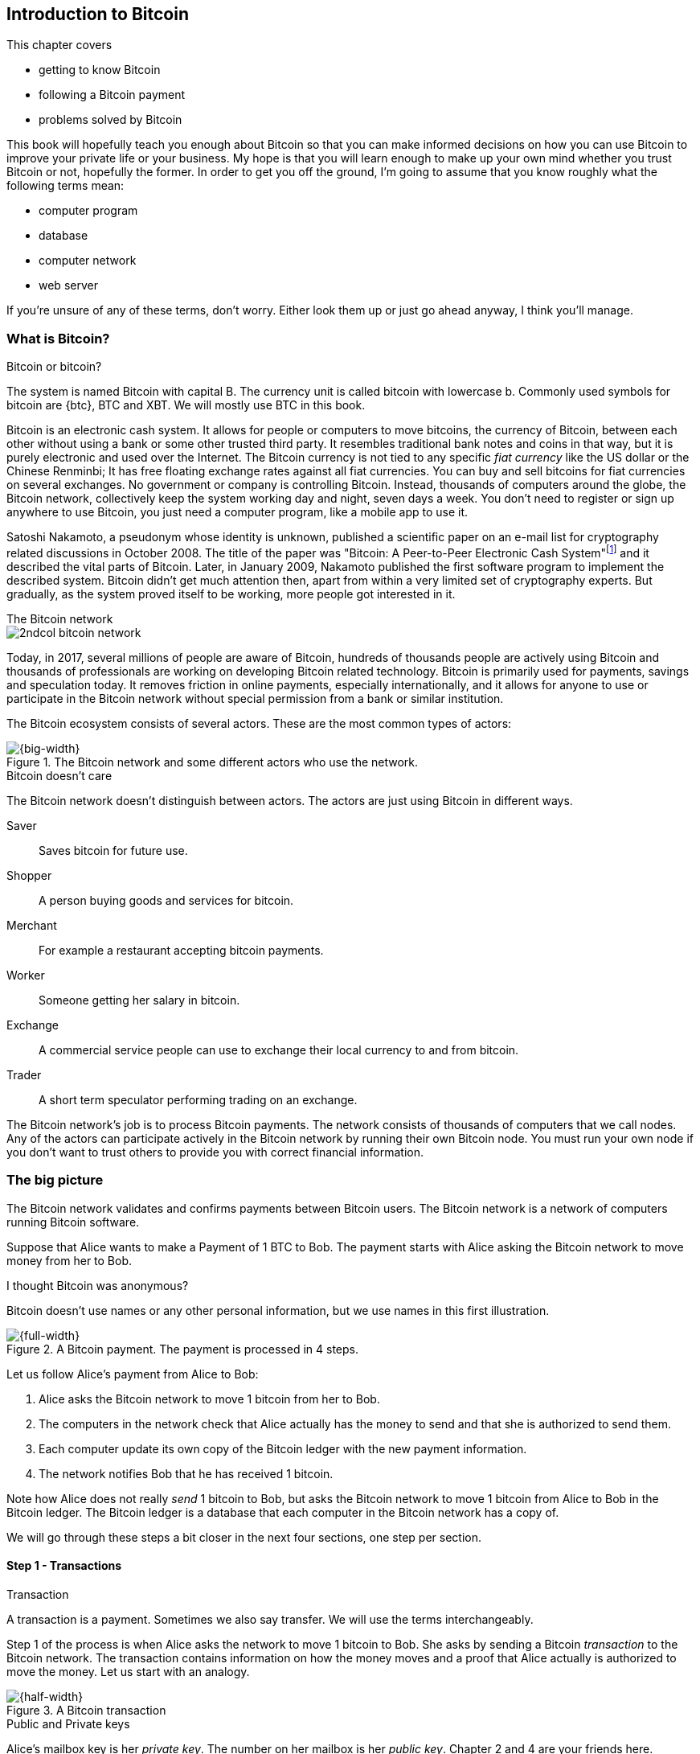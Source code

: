 [id=ch01]
== Introduction to Bitcoin
:imagedir: {baseimagedir}/ch01

This chapter covers

* getting to know Bitcoin
* following a Bitcoin payment
* problems solved by Bitcoin

This book will hopefully teach you enough about Bitcoin so that you
can make informed decisions on how you can use Bitcoin to improve your
private life or your business. My hope is that you will learn
enough to make up your own mind whether you trust Bitcoin or not,
hopefully the former. In order to get you off the ground, I'm going to
assume that you know roughly what the following terms mean:

* computer program
* database
* computer network
* web server

If you're unsure of any of these terms, don't worry. Either look them
up or just go ahead anyway, I think you'll manage.

=== What is Bitcoin?

[.inbitcoin]
.Bitcoin or bitcoin?
****
The system is named Bitcoin with capital B. The currency unit is
called bitcoin with lowercase b. Commonly used symbols for bitcoin are
{btc}, BTC and XBT. We will mostly use BTC in this book.
****

Bitcoin is an electronic cash system. It allows for people or
computers to move bitcoins, the currency of Bitcoin, between each
other without using a bank or some other trusted third party. It
resembles traditional bank notes and coins in that way, but it is
purely electronic and used over the Internet. The Bitcoin currency is
not tied to any specific _fiat currency_ like the US dollar or the
Chinese Renminbi; It has free floating exchange rates against all fiat
currencies. You can buy and sell bitcoins for fiat currencies on
several exchanges. No government or company is controlling
Bitcoin. Instead, thousands of computers around the globe, the Bitcoin
network, collectively keep the system working day and night, seven
days a week. You don't need to register or sign up anywhere to use
Bitcoin, you just need a computer program, like a mobile app to
use it.

Satoshi Nakamoto, a pseudonym whose identity is unknown, published a
scientific paper on an e-mail list for cryptography related
discussions in October 2008. The title of the paper was "Bitcoin: A
Peer-to-Peer Electronic Cash
System"footnote:[https://bitcoin.org/bitcoin.pdf] and it described the
vital parts of Bitcoin. Later, in January 2009, Nakamoto published the
first software program to implement the described system. Bitcoin
didn't get much attention then, apart from within a very limited set
of cryptography experts. But gradually, as the system proved itself to
be working, more people got interested in it.

[.inbitcoin]
.The Bitcoin network
****
image::{imagedir}/2ndcol-bitcoin-network.svg[]
****

Today, in 2017, several millions of people are aware of Bitcoin,
hundreds of thousands people are actively using Bitcoin and thousands
of professionals are working on developing Bitcoin related
technology. Bitcoin is primarily used for payments, savings and
speculation today. It removes friction in online payments, especially
internationally, and it allows for anyone to use or participate in the
Bitcoin network without special permission from a bank or similar
institution.

The Bitcoin ecosystem consists of several actors. These are the most common
types of actors:

.The Bitcoin network and some different actors who use the network.
image::{imagedir}/actors.svg[{big-width}]

[.inbitcoin]
.Bitcoin doesn't care
****
The Bitcoin network doesn't distinguish between actors. The actors are
just using Bitcoin in different ways.
****

Saver:: Saves bitcoin for future use.
Shopper:: A person buying goods and services for bitcoin.
Merchant:: For example a restaurant accepting bitcoin payments.
Worker:: Someone getting her salary in bitcoin.
Exchange:: A commercial service people can use to exchange their local
currency to and from bitcoin.
Trader:: A short term speculator performing trading on an exchange.

The Bitcoin network's job is to process Bitcoin payments. The network
consists of thousands of computers that we call nodes. Any of the
actors can participate actively in the Bitcoin network by running
their own Bitcoin node. You must run your own node if you don't want
to trust others to provide you with correct financial information.

=== The big picture

The Bitcoin network validates and confirms payments between Bitcoin
users. The Bitcoin network is a network of computers running Bitcoin
software.

Suppose that Alice wants to make a Payment of 1 BTC to Bob. The
payment starts with Alice asking the Bitcoin network to move money
from her to Bob.

[.inbitcoin]
.I thought Bitcoin was anonymous?
****
Bitcoin doesn't use names or any other personal information, but we
use names in this first illustration.
****

.A Bitcoin payment. The payment is processed in 4 steps.
image::{imagedir}/payment-overview.svg[{full-width}]

Let us follow Alice's payment from Alice to Bob:

. Alice asks the Bitcoin network to move 1 bitcoin from her to Bob.
. The computers in the network check that Alice actually has the
money to send and that she is authorized to send them.
. Each computer update its own copy of the Bitcoin ledger with the
new payment information.
. The network notifies Bob that he has received 1 bitcoin.

Note how Alice does not really _send_ 1 bitcoin to Bob, but asks the
Bitcoin network to move 1 bitcoin from Alice to Bob in the Bitcoin
ledger. The Bitcoin ledger is a database that each computer in the
Bitcoin network has a copy of.

We will go through these steps a bit closer in the next four sections,
one step per section.

[id=overview-transactions]
==== Step 1 - Transactions

[.gbinfo]
.Transaction
****
A transaction is a payment. Sometimes we also say transfer. We will
use the terms interchangeably.
****

Step 1 of the process is when Alice asks the network to move 1 bitcoin
to Bob. She asks by sending a Bitcoin _transaction_ to the Bitcoin
network. The transaction contains information on how the money moves
and a proof that Alice actually is authorized to move the money. Let
us start with an analogy.

[id=bitcoin_payment]
.A Bitcoin transaction
image::{imagedir}/transaction_mailbox.jpg[{half-width}]

[.gbinfo]
.Public and Private keys
****
Alice's mailbox key is her _private key_. The number on her mailbox is
her _public key_. Chapter 2 and 4 are your friends here.
****

The Bitcoin _transaction_, can be regarded as transferring money from
one locked mailbox to another. Yes, we are talking about _physical_
mailboxes for this analogy. Only the owner of the key to a mailbox
will be able to pull money out of that mailbox, but anyone is able to
put money into the mailbox through the slot. Alice, the owner of the
key to mailbox 321 in the picture, will withdraw 1 BTC from mailbox
321 and deposit the bitcoin into mailbox 560, Bob's mailbox. She is
the only one who can do that because only she has the key to
mailbox 321. In digital form, this transaction is a piece of data
specifying

* the mailbox to withdraw from (321)
* the amount to withdraw (1 BTC)
* what mailbox to move the money to (560).
* a _digital signature_

[.gbinfo]
.Digital signatures
****
We discuss digital signatures in-depth in chapter 2.
****

The digital signature corresponds to Alice _opening mailbox 321 with
her key_. Only she can open mailbox 321, only she can create the
digital signature.

Alice sends this transaction to one or more _Bitcoin nodes_, computers
in the Bitcoin network. This is the moment where Alice asks the
network to move money in step 1.

==== Step 2 - The Bitcoin network

Alice have already sent a transaction to one or more Bitcoin nodes. In
step 2 of the process, each node checks that the transaction is valid
and if it is, pass it on to other nodes. They check validity by
consulting their local copy of the ledger, and check that

[.gbinfo]
.Transparent mailboxes
****
The mailboxes are transparent. Anyone can see the contents of the
mailboxes, but only the key holder can take out bitcoins from it.
****

* mailbox 321 contains the money she wants to spend.
* Alice has successfully unlocked the mailbox, meaning that her
  digital signature is valid.

[id=overview-bitcoin-network]
.The Bitcoin network. Alice sends her transaction to a node in the network. The node will validate the transaction and forward it to other peers. Eventually the transaction have reached all nodes in the network.
image::{imagedir}/bitcoin-network.svg[{half-width}]

[.inbitcoin]
.Bad transactions
****
Invalid transactions are dropped. They will not reach further than the
first node.
****

Each node doing these checks are part of the Bitcoin network. Nodes
connect to other nodes and together they form a network, the
Bitcoin network.

If all checks pass, a node will forward the transaction to the nodes
it is connected to in the Bitcoin network. Alice's transaction would
shortly have traveled the whole network while being validated by each
node along the way. The ledger has not been updated yet, that's the
next step.

==== Step 3 - The blockchain

[.inbitcoin]
.The blockchain
****
The names comes from how the ledger is structured. It uses blocks that
are chained together in a way that modifications to the blockchain can
be detected. More on that in <<ch06>>.
****

In step 3 nodes update their local copies of the Bitcoin ledger with
the information in Alice's transaction. The ledger is called _the
blockchain_. The blockchain contains historic information about
previous transactions, and new transactions are added to it every now
and then. The computers in the Bitcoin network constantly try to keep
their blockchains up to date with each other.

It is not as straight forward as it may seem to update the blockchain
with Alice's transaction. Alice's transaction is not the only
transaction that goes on. There are possibly thousands of transactions
in-flight at the same time in the Bitcoin network. If all nodes would
just update their copy of the blockchain as they receive transactions
the copies would not remain copies for long. The transactions may come
in different order on different nodes:

[id=transaction-ordering]
.Transactions arrives in different order at different nodes. If they would all write the transactions to the blockchain, the different nodes' blockchains would differ.
image::{imagedir}/transactions-unordered.svg[{half-width}]

[.gbfaq]
.Why is ordering important?
****
If transactions come in different order, it's very hard to validate if
two copies of the blockchain are equal. Integrity checks are much
easier with strict ordering.
****

To coordinate the ordering of transactions, one node takes the lead
saying "I want to add these 3 transactions to the blockchain in the
order A, C, B!". This message is sent out on the network by that
leader, in the same way as the transaction was sent by Alice.

[id=transaction-ordering]
.One node takes the lead and tells the others what order to add the transaction in. The other nodes verify the message and update their blockchain copies accordingly.
image::{imagedir}/transactions-ordered.svg[{half-width}]

As nodes see this message they update their copy of the blockchain
according to the message and passes the message on to its
neighbors. Alice's transaction was one of the transactions in the
leader's message and it is now part of the blockchain.

Why would a node want to take the lead? It's because the node that
takes the lead is rewarded with newly minted bitcoins and transaction
fees payed by the transactions it includes in the message.

But, wouldn't every node constantly take the lead to collect the
rewards? No, it is very hard to take the lead. To take the lead, a
node must solve a hard problem which takes time and electricity. It is
so hard that most nodes in the network don't even try. The nodes that
do try are called _miners_ because they mine new coins, similar to a
gold miner digging for gold. This process is described in <<ch08>>,
<<ch09>> and <<ch10>>.

[id=overview-wallets]
==== Step 4 - Wallets

Bob and Alice are users of the Bitcoin network, and they need some
computer program to interact with the network. Such a program is
called a _Bitcoin wallet_. There are several different Bitcoin wallets
for several different devices, like mobile phones and desktop
computers.

Before step 4 of the payment process, the nodes in the network have
updated their local copy of the blockchain. Now the network needs to
notify Bob that he has received one bitcoin.

[id=wallet-connection]
.Bob's wallet have asked a node to notify the wallet upon activity in mailbox 560. Alice pays to box 560, and the node has just written the transaction to the blockchain, so it notifies Bob's wallet.
image::{imagedir}/notify-bob.svg[{half-width}]

[.inbitcoin]
.Wallet duties
****
A typical Bitcoin wallet will

 - [x] Hold keys
 - [x] Watch incoming bitcoins
 - [x] Send bitcoins
****

Bob's wallet is connected to some of the nodes in the Bitcoin
network. When a transaction concerning Bob is added to the blockchain,
the nodes that Bob's wallet is connected to will notify Bob's
wallet. The wallet will then display a message to Bob that he just
received one bitcoin.

As noted at the start of this section, Alice also use a wallet. Her
wallet will also be notified of her own transaction, but there's one
more very important thing that her wallet does. It holds her keys
for her. The keys are used to create digital signatures and those keys
needs to be stored securely so that only Alice can use them. Bob also
has a key, to mailbox 560, in his wallet so that he can spend the
money he just received from Alice.

=== Problems with money today

Bitcoin would not be this widespread if it didn't solve real problems
for real people. Bitcoin solves several problems with the traditional
financial system. Let us look some commonly discussed problem areas.

==== Inflation

Inflation means that the purchasing power of a currency decreases.

.Problems
****
- [ ] *Inflation*
****

.Inflation
image::{imagedir}/inflation.jpg[{half-width}]

Most currencies are subject to inflation. Some more than others. For
example the Zimbabwean dollar that during 2007-2008 inflated nearly
10^23^%, peaking at 80 billion percent per month during a few months
in 2008. That is an average daily inflation rate of nearly
100%. Prices roughly doubled every day.

Extreme cases of inflation like this are called
hyperinflation. Hyperinflation is usually initially driven by a rapid
increase in the money supply. Government sometimes increase in money
supply as a tool to extract value from its population to pay for
expenses like national debt, warfare or welfare. If this tool is
over-used, the risk of hyperinflation is apparent.

An increasing money supply will most likely lead to a depreciation of
the currency. This in turn pushes people to exchange their local
currency for goods or currencies that better holds value, which
further drives the value of the currency down. This can spiral down to
extremes like in Zimbabwe. The result is devastating for people as
they see their life savings diminish to virtually nothing.

.Some hyperinflations in modern time.
|===
|Country | Year | Worst monthly inflation [%]

|Zimbabwe | 2007-2008 | 4.19*10^16^
|Yugoslavia | 1992-1994 | 313*10^6^
|Peru | 1990 | 397
|Ukraine | 1992-1994 | 285
|Venezuela | 2016-2017 | 120
|===

Zimbabwe is one of the most extreme cases of inflation throughout
history, but still today some countries suffer from very high
inflation. One of them is Venezuela where its currency, the bolívar as
of writing faces a 480% inflation during 2016 and 2017 is forecast to
suffer from 1700% inflation.

==== Borders

Moving value across borders using fiat currency is hard, expensive and
sometimes even forbidden. If you want to send 1000 Swedish crowns
(SEK) from Sweden to a person in the Philippines, you can use a
service like Western Union for the transfer. At the time I
investigated this, 1000 SEK was worth 5305 Philippine Pesos (PHP) or
109 US dollars.

.Cost of sending 5305 PHP from Sweden to Philippines
|===
| Send from | Receive to | Received by recipient | Fees | Fees %

| Bank | Bank | 5109 PHP | 265 PHP | 4.9%
| Bank | Cash | 4810 PHP | 564 PHP | 10.5%
| Credit card | Cash | 4498 PHP | 876 PHP | 16.3%
|===

If the recipient have a bank account with the capability of receiving
international money transfer, we could get away with a 4.9% fee. A
typical remittance recipient will only be able to receive cash, which
doubles or triples the cost to 10.5% or 16.3% depending on how quick or
convenient you want it.

.Problems
****
- [ ] Inflation
- [ ] *Borders*
****

To contrast the above, moving fiat currency within the borders of a
state is usually very convenient. For example, you can hand over cash
directly to the recipient, or transfer money using some mobile app
made specifically for the currency. As long as you stay within one
country and one currency, fiat currencies usually does a pretty
good job.

==== Segregation

As noted in the previous section, not all people have access to bank
accounts. People with bank accounts and banking services like online
payments or loans are very privileged. About 38%
footnote:[http://datatopics.worldbank.org/financialinclusion/] of the
world population don't have a bank account at all, according to the
World Bank. The numbers are improving but still a vast amount of
people are stuck in a cash-only environment. If these people want to
receive money from a family member abroad, they will receive 5% less,
due to higher remittance fees, than if they had a bank account.

Without a bank account and basic bank services like online payments,
people can not expand their businesses outside of their local
community. A tailor will not be able offer services on the Internet to
increase its customer base. A person living in a rural area may have
to travel half a day just to pay a utility bill or top-up their
prepaid mobile phone.

.Problems
****
- [ ] Inflation
- [ ] Borders
- [ ] *Segregation*
****

This segregation between banked people and unbanked people is driven
by a number of factors:

* Banking services are too expensive for a large portion of the population.
* In order to use bank services you need documentation, like an ID
  card, that many people don't have.
* Banking services may be denied to people with certain political
  views or people conducting certain businesses. People may also be
  denied service due to their ethnicity.

==== Privacy issues

****
image::{imagedir}/privacy-issue-mastercard.svg[]
****

Apart from the huge problems in the previous sections there are
several other problems with traditional money. States can easily

* trace payments
* censor payments
* freeze funds
* seize funds

You might say, "I have nothing to hide, and the government need tools
to fight crime". The problem is that you do not know what your
government looks like in five years and how that government defines
crime. New laws are just an election away. After next election, your
government may pass a law that allows freezing funds of people with
your political view.

.Problems
****
- [ ] Inflation
- [ ] Borders
- [ ] Segregation
- [ ] *Privacy issues*
****

We have seen lots of examples where these abilities are misused to
disable someones ability to transact. For example, the non-profit
organization WikiLeaks was put under a
blockade footnote:[https://en.wikipedia.org/wiki/Reception_of_WikiLeaks#Response_from_the_financial_industry]
in 2010, where all donations through traditional channels were blocked
after pressure from the US government on the major payment
networks, like Visa and MasterCard. We have also seen how Cyprus
seized footnote:[https://www.bloomberg.com/news/articles/2013-07-30/cyprus-sets-levy-on-bank-of-cyprus-uninsured-depositors-at-47-5-]
47.5% of all bank deposits exceeding 100,000€ as part of a financial
rescue program in 2013.

=== The Bitcoin approach

Bitcoin offers a fundamentally different model than traditional
financial institutions. Let us explore the major differences one
by one.

==== Decentralized

Instead of a central organization controlling the currency, like the
US Federal Reserve, the control is distributed among thousands of
computers, called _Bitcoin nodes_ or just _nodes_. No single node or
group of nodes have more privileges or obligations than any other
node. This equality between nodes makes Bitcoin _decentralized_, as
opposed to _centralized_ systems like an Internet Bank service or the
Google search engine.

.Centralized and decentralized services
image::{imagedir}/centralized-decentralized.svg[{half-width}]

In a centralized system, the service is controlled by a single entity
like a bank. It implies that this single entity can decide who gets to
use the service and what the user is allowed to do. For example an
online video service may chose to provide a video only to people in a
certain geographical location.

[.inbitcoin]
.Fixed
****
- [ ] Inflation
- [ ] Borders
- [*] *Segregation*
- [*] *Privacy*
****

With at decentralized system like Bitcoin it is extremely hard to
control how and by whom the system is used. No matter where or who
they are, or whom they are sending money to, the Bitcoin system will
treat all users equally. There is no central point in the Bitcoin
system that can be exploited to censor payments, deny users service or
seize funds.

The decentralization is also a way to make it nearly impossible to
change the rules of the currency without broad consensus. If a node or
a group of nodes does not obey the rules they will be ignored by the
rest. For example, one rule is that the money supply of Bitcoin is
limited to 21,000,000 bitcoins, and that limit is nearly impossible to
change due to decentralization.

[id=limited_supply]
==== Limited supply

[.inbitcoin]
.Fixed
****
- [*] *Inflation*
- [ ] Borders
- [*] Segregation
- [*] Privacy
****

A hard promise of Bitcoin is that its money supply will not exceed 21
million bitcoins. People can be sure that if they own one bitcoin,
they know that they will _always_ own at least one 21 millionth of the
total supply of bitcoins. This feature is not found in any fiat
currency, where decisions on the supply is made every so often by a
company or a state. Bitcoin is very resistant to high inflation
because there is no way to increase the money supply at will.

The money supply of Bitcoin is actually not fixed today. It is
increasing, at a diminishing rate, according to a _predetermined_
schedule and will eventually stop increasing around year 2140.

.The supply of bitcoins over time
image::{imagedir}/money-supply.svg[{half-width}]

As of writing, the money supply is about 16.5 million bitcoins and the
current yearly increase in the money supply is about 4%, but the
increase is halving every four years.

==== Borderless

[.inbitcoin]
.Fixed
****
- [*] Inflation
- [*] *Borders*
- [*] Segregation
- [*] Privacy
****

Since Bitcoin is a system run by ordinary computers connected to the
Internet, the Bitcoin system is as global as the Internet itself. This
means that anyone with an Internet connection can send money to other
people across the world.

.Bitcoin is borderless
image::{imagedir}/borderless.svg[{big-width}]

There is no difference between sending a bitcoin to someone in the
same room or sending it to someone on another continent. The
experience is the same: Money is sent directly to the recipient, who
will see the payment nearly instantaneously and after 10-60 minutes
the recipient can be _sure_ that the money is hers. There is no way of
reversing the transfer without the recipient's consent.

=== How is Bitcoin used?

So far we have touched on a few common use cases for Bitcoin. This
section will dig deeper into those use cases and a few others. It is
hard to predict what use cases we will see in the future. Predicting
Bitcoin's future is like predicting in 1995 what the Internet will be
used for in 20 years. Let us stick to what we know now.

==== Shopping

****
image::{imagedir}/shopping-cart.png[]
****

The most obvious use case for Bitcoin is to use it for shopping. The
borderlessness and security of Bitcoin makes it ideal for online
payments for goods and services.

Instead of sending your debit card details to the merchant, and _hope_
that the merchant will withdraw as much as you agreed on. You also
_hope_ that the merchant handles your debit card details with great
care. They probably store the details in a database. Think about that;
For every debit card purchase you make, your card details will be
stored in that merchant's database. It is quite likely that _one_ the
merchants' database gets hacked and your card details are stolen. The
more merchants that stores your details, the higher the risk.

With Bitcoin, you don't have that problem, because you don't send any
sensitive information to the merchant, or anyone else. You send the
amount of money that you agreed upon, and nothing more.

==== Savings

****
image::{imagedir}/vault.png[]
****

One interesting feature of Bitcoin is that you keep your money safe by
storing a set of _private keys_. Private keys are the secret pieces of
information that you will need when you want to spend your money. You
chose how those private keys are stored. You can write them on paper,
or you can store them electronically with a mobile app to have easy
access to them. You can also memorize the private keys. The private
keys are also all that is needed to spend your money. Keep them safe.

This makes savings an attractive use case for Bitcoin. A simple way to
save is to create a private key and write it down on a piece of paper
that you store in a safe. That piece of paper is now your savings
account, that we call a wallet. You can start sending bitcoins to your
wallet. As long as your private key is kept safe, your money is
safe. There are a lot of different saving schemes you can chose from
to find the right balance between security and convenience.

==== Speculation

The world is full of people wanting to get rich quick. Bitcoin can be
very alluring to them, because of the _volatility_, tendency to
change, of the price of bitcoin. Looking at the history of the Bitcoin
price, it is very tempting to try to buy when it is low and sell when
it is high.

.Price since beginning of Bitcoin
image::{imagedir}/bitcoin-price.png[{half-width}]

In November 2013, the price climbed from about $100 (US dollars) to
over $1100 in a few weeks. This was clearly a so called _bubble_,
where people were afraid of missing out on a great rise, so they
bought in, driving the price further up, until it eventually started
dropping again. The drop to 50% of its peak value was just as quick as
its rise. Fluctuations like this is rarely driven by any specific news
or technological advancements, but from speculation.

Speculation can be fun, if you can afford to lose, but it is more like
a lottery than something to make a living off of.

==== Non-currency uses

Bitcoin is electronic cash, but this form of cash have can be used for
other things beyond money. This section covers two common uses, but
there are others including not yet invented uses.

===== Ownership

****
image::{imagedir}/transfer-ownership.svg[]
****

Bitcoin allow you to embed small pieces of data with payments. This
data can be for example a chassis number of a car. When the car leaves
the factory, the manufacturer can make a small payment to the the new
car owner and attach the chassis number. This payment will represent
the transfer of ownership for that car.

Bitcoin payments are public records but they are not tied to persons
in any way. They are tied to long strings of numbers called public
keys. The car manufacturer has made its public key publicly available
on their website, in newspapers and advertisement, to tie the public
key to the identity of the manufacturer. Anyone can then verify that
the manufacturer has transferred ownership of the car to the new
owner. The new owner can show that she owns the car by proving that
she owns the private key belonging to the public key that the
manufacturer transferred ownership to.

The new owner can sell the car to someone else and transfer ownership
by sending the very same bitcoins she got from the manufacturer to the
new owner's public key. The general public can follow the ownership of
the car from the manufacturer through every owner up to the current
owner.

===== Proof of existence

Using the same technique to store data in a payment to transfer
ownership of a car, you can prove that a document existed prior to a
certain point in time.

****
image::{imagedir}/proof-of-existence.svg[]
****

All digital documents have a "fingerprint", a cryptographic hash, that
anyone can calculate from that document. It is nearly impossible to
create a different document with the same fingerprint. This
fingerprint can be attached to a payment. It is irrelevant where the
money goes; The important thing is that the fingerprint is recorded in
the Bitcoin blockchain. You "anchor" the document in the blockchain.

Bitcoin payments are public records, so anyone can validate that the
document existed before the time of the payment by taking the
fingerprint of the document and compare it to the fingerprint stored
in the payment.

==== How is Bitcoin valued?

****
image::{imagedir}/market.svg[]
****

As you could read in section <<_speculation>>, the price of a bitcoin
can fluctuate quite dramatically. But where is this price actually
coming from? There are several Bitcoin exchanges, mostly Internet
based. They resemble stock markets, where users wanting to sell
bitcoins are matched with users wanting to buy bitcoins.

Different markets can have different market prices depending on the
supply and demand on that market. For example, in countries like
Venezuela where the government try to hinder the Bitcoin market, the
supply will be low. But the demand is high, because people want to
escape from their hyperinflating currency. These factors drives the
Bitcoin price up in that market compared to for example the US and
European markets where people can trade more freely.

==== When not to use Bitcoin

Bitcoin is nice and all, but it's not suitable for all sorts of
financial activity. At least not yet.

===== Tiny payments

Each transaction needs to pay a fee to be processed. The fee is not
related to the amount sent, but to how big the transaction is in
bytes. High-value transactions are not bigger than low-value
transactions, so the fee is about the same for both kinds of
transactions. If that fee is a significant share of the actual payment
you want to make, it is not economically feasible to pay with ordinary
Bitcoin transactions.

|===
| Amount | Fee | Fee % | Feasible

| 2 BTC | 0.003 BTC | 0.15% | Yes
| 0.002 BTC | 0.001 BTC | 50% | Probably not
| 0.001 BTC | 0.005 BTC | 500% | No
|===

There are however very promising emerging technologies, for example
the Lightning Network, that is built on top of Bitcoin that allows for
instantaneous micropayments of fractions of a cent.

===== Instant payments

Bitcoin payments takes time to confirm. A typical payment will confirm
within 20 minutes. The recipient will see the payment immediately, but
he cannot trust the payment until it is confirmed by the Bitcoin
network. This limitation can also be fixed by systems built on top of
Bitcoin, for example the Lightning Network.

The confirmation time of Bitcoin is nowhere near the confirmation
times of VISA or MasterCard, where a merchant must wait for weeks
footnote:[https://www.dalpay.com/en/support/chargebacks.html] before
being sure that the transaction is not reversed. Merchants usually
take on some risk to avoid having their customers wait weeks before
delivering the goods or service. Bitcoin cuts this waiting period
significantly, but it is still too long for truly instant payments.

===== Savings you can not afford to lose

Bitcoin is probably the most secure money there is, but it is still in
its infancy. Things _could_ go bad with Bitcoin, for example:

[.inbitcoin]
.Bitcoin security
****
You are in charge of the security of your money. Only you. Be careful!
****

* You lose your private keys, the secret data needed to spend your
  money.
* Your private keys get stolen by some bad guy.
* The government in your location may try to crack down on Bitcoin
  users by imprisonment or other means of force.
* The price of bitcoin can swing down dramatically due to rumors or
  other social activity.
* There may be software bugs that can make Bitcoin insecure.
* There may be weaknesses in the cryptography used by Bitcoin.

While all of the above are _possible_, most them are unlikely. The
list is somewhat ordered with the most likely at the top. Always weigh
the risks before putting money on the line and select your security
measures accordingly. This book will help you understand the risks and
how to secure your money.

=== Other cryptocurrencies

This book will cover Bitcoin. But there are several other so-called
cryptocurrencies, and new ones pop up all the time. Cryptocurrencies
other than Bitcoin are often referred to as _alt-coins_, alternative
coins. I will list a few popular alt-coins along with their purpose and
so-called market capitalization, market cap. The market cap is the
product of the money supply, number of coins, and the current market
price per coin. Note that the market cap will most likely have changed
a lot when you read this. I include it only to give you a glimpse of
Bitcoin's position relative to the other cryptocurrencies.

[cols="2,3,1",options="header"]
|===
| Currency
| Purpose
| Market cap [billion dollars]

| image:{imagedir}/bitcoin-logo.png[role="smallheight"]
| Global money, included for reference
| 19

| image:{imagedir}/ethereum-logo.png[role="smallheight"]
| Smart contracts, run unstoppable software
| 4

| image:{imagedir}/monero-logo.png[role="smallheight"]
| Anonymity
| 0.3

| image:{imagedir}/zcash-logo.svg[role="smallheight"]
| Anonymity
| 0.07

| image:{imagedir}/namecoin-logo.svg[role="smallheight"]
| Naming system, complements domain name system, DNS
| 0.01
|===

I encourage you to look up these cryptocurrencies as they all provide
interesting new features beyond Bitcoin. There are hundreds of other
alt-coins. Some alt-coins, for example the ones above, provide some
unique features that are not available in Bitcoin, and some provide
little to nothing innovative. Anyone can create an alt-coin by taking
any existing cryptocurrency software and modify it to her needs.

.Network effect
****
image::{imagedir}/network-effect.svg[]
****

Let's say that Sheila wants to start an alt-coin, SheCoin. She takes
the Bitcoin software and changes the money supply to 11000000, instead
of Bitcoin's 21000000, coins and starts. When SheCoin is started she
will be very lonely, because no one else is using her alt-coin. If she
wants SheCoin to have some real value, she has got to convince other
people to start using her alt-coin. If she's not providing anything
innovative, she's going to have a hard time getting other people
on-board, since they are pretty happy with what Bitcoin is already
providing. Besides, everybody else is using Bitcoin, so why would you
use SheCoin? Think of it as starting a new internet, that you call
Internet2. People on Internet2 will not be able to use services on the
regular Internet, so why would anyone use Internet2. We call it the
network effect; People tend to go where other people are.

=== Recap

In this chapter you learned that

* Bitcoin is global, borderless money, that anyone with an internet
  connection can use.
* Bitcoin is used by many different actors, like savers, merchants,
  traders for many different purposes like payments, remittances and
  savings.
* A network of computers, the Bitcoin network, validate and keep
  records of all payments.
* A transaction goes through four steps: Send transaction, validate
  transaction, add transaction to blockchain, notify recipient wallet.
* It solves problems with inflation, borders, segregation and privacy
  by providing limited supply, decentralization and borderlessness.
* There are several alternative cryptocurrencies apart from Bitcoin,
  for example Ethereum, Zcash and Namecoin.
* A (crypto)currency needs to have enough users and activity to be
  useful. It's called network effect.
  
